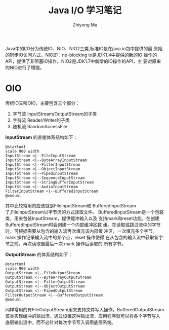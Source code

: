 #+TITLE: Java I/O 学习笔记
#+AUTHOR: Zhiyong Ma
#+EMAIL: ccdevote@gmail.com
#+YAML/CATEGORY:java

Java中的I/O分为传统IO、NIO、NIO2三类,标准IO是在java.io包中提供的最
原始的同步IO访问方式，NIO即：no-blocking io是JDK1.4中提供的新的IO
操作的API，提供了非阻塞IO操作。NIO2是JDK1.7中新增的IO操作的API，主
要对原来的NIO进行了增强。
* OIO
传统IO又叫OIO，主要包含三个部分：
  1. 字节流 InputStream/OutputStream的子类
  2. 字符流 Reader/Writer的子类
  3. 随机流 RandomAccessFile
*InputStream* 的直接体系结构如下：
#+BEGIN_SRC plantuml :file ../images/inputstream.png :cmdline -charset UTF-8
@startuml
scale 900 width
InputStream <|--FileInputStream
InputStream <|--ByteArrayInputStream
InputStream <|--FilterInputStream
InputStream <|--ObjectInputStream
InputStream <|--PipedInputStream
InputStream <|--SequenceInputStream
InputStream <|--StringBufferInputStream
InputStream <|--AudioInputStream
FilterInputStream <|--BufferedInputStream
@enduml
#+END_SRC
其中比较常用的应该就是FileInputStream和
BufferedInputStream了,FileInputStream以字节流的方式读取文件。
BufferedInputStream是一个包装类，用来包装InputStream，提供缓冲输入以及
支持mark和reset功能。在创建BufferedInputStream时会创建一个内部缓冲区数
组。在读取或跳过流中的字节时，可根据需要从包含的输入流再次填充该内部缓
冲区，一次填充多个字节。mark 操作记录输入流中的某个点，reset 操作使得
在从包含的输入流中获取新字节之前，再次读取自最后一次 mark 操作后读取的
所有字节。

*OutputStream* 的体系结构如下：
#+BEGIN_SRC plantuml :file ../images/outputstream.png :cmdline -charset UTF-8
@startuml
scale 900 width
OutputStream <|--FileOutputStream
OutputStream <|--ByteArrayOutputStream
OutputStream <|--FilterOutputStream
OutputStream <|--ObjectOutputStream
OutputStream <|--PipedOutputStream
FilterOutputStream <|--BufferedOutputStream
@enduml
#+END_SRC
同样常用的有FileOutputStream用来支持文件写入操作。BufferedOutputStream
该类实现缓冲的输出流。通过设置这种输出流，应用程序就可以将各个字节写入
底层输出流中，而不必针对每次字节写入调用底层系统。
